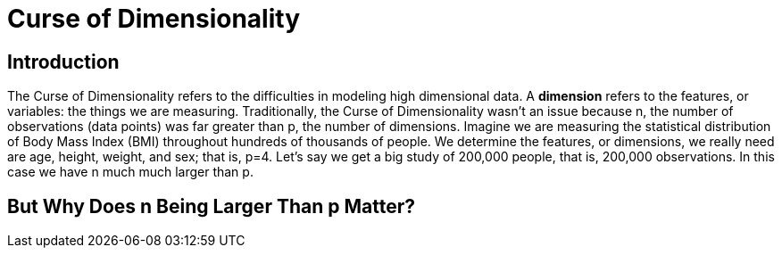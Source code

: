 = Curse of Dimensionality

== Introduction

The Curse of Dimensionality refers to the difficulties in modeling high dimensional data. A *dimension* refers to the features, or variables: the things we are measuring. Traditionally, the Curse of Dimensionality wasn't an issue because n, the number of observations (data points) was far greater than p, the number of dimensions. Imagine we are measuring the statistical distribution of Body Mass Index (BMI) throughout hundreds of thousands of people. We determine the features, or dimensions, we really need are age, height, weight, and sex; that is, p=4. Let's say we get a big study of 200,000 people, that is, 200,000 observations. In this case we have n much much larger than p. 

== But Why Does n Being Larger Than p Matter?

